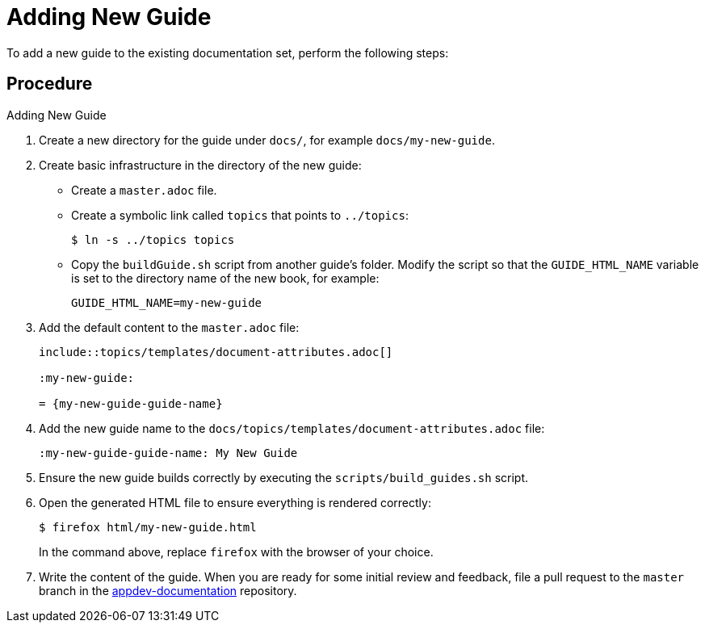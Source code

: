 = Adding New Guide

To add a new guide to the existing documentation set, perform the following steps:

[discrete]
== Procedure

.Adding New Guide
. Create a new directory for the guide under `docs/`, for example `docs/my-new-guide`.
. Create basic infrastructure in the directory of the new guide:
** Create a `master.adoc` file.
** Create a symbolic link called `topics` that points to `../topics`:
+
[source,options="nowrap"]
----
$ ln -s ../topics topics
----
** Copy the `buildGuide.sh` script from another guide's folder. Modify the script so that the `GUIDE_HTML_NAME` variable is set to the directory name of the new book, for example:
+
[source,options="nowrap"]
----
GUIDE_HTML_NAME=my-new-guide
----
. Add the default content to the `master.adoc` file:
+
[source,asciidoc,options="nowrap"]
----
\include::topics/templates/document-attributes.adoc[]

:my-new-guide:

= {my-new-guide-guide-name}
----
. Add the new guide name to the `docs/topics/templates/document-attributes.adoc` file:
+
[source,asciidoc,options="nowrap"]
----
:my-new-guide-guide-name: My New Guide
----
. Ensure the new guide builds correctly by executing the `scripts/build_guides.sh` script.
. Open the generated HTML file to ensure everything is rendered correctly:
+
--
[source,bash,options="nowrap"]
----
$ firefox html/my-new-guide.html
----

In the command above, replace `firefox` with the browser of your choice.
--
. Write the content of the guide. When you are ready for some initial review and feedback, file a pull request to the `master` branch in the link:https://github.com/openshiftio/appdev-documentation/[appdev-documentation] repository.

